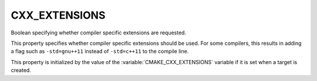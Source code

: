 CXX_EXTENSIONS
--------------

Boolean specifying whether compiler specific extensions are requested.

This property specifies whether compiler specific extensions should be
used.  For some compilers, this results in adding a flag such
as ``-std=gnu++11`` instead of ``-std=c++11`` to the compile line.

This property is initialized by the value of
the :variable:`CMAKE_CXX_EXTENSIONS` variable if it is set when a target
is created.
